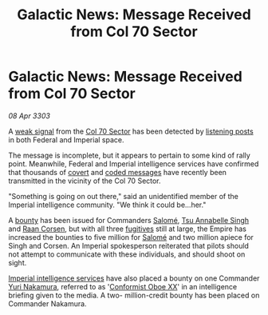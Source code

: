 :PROPERTIES:
:ID:       8083919f-a490-424e-8a6b-b43aac5ae574
:END:
#+title: Galactic News: Message Received from Col 70 Sector
#+filetags: :Empire:3303:galnet:

* Galactic News: Message Received from Col 70 Sector

/08 Apr 3303/

A [[id:fc080297-079e-4e48-9d40-8c87211d9142][weak signal]] from the [[id:c8fe6fa0-8b82-4887-be3e-13422ca888a6][Col 70 Sector]] has been detected by [[id:4df4a36a-20bf-43ca-9bf1-2324f832ab81][listening posts]] in both Federal and Imperial space. 

The message is incomplete, but it appears to pertain to some kind of
rally point. Meanwhile, Federal and Imperial intelligence services
have confirmed that thousands of [[id:f1b7fa19-c7af-489d-a955-7c90fee79e9a][covert]] and [[id:beaa0457-b39c-4ce2-894f-e40c00f8e69e][coded messages]] have
recently been transmitted in the vicinity of the Col 70 Sector.

"Something is going on out there," said an unidentified member of the
Imperial intelligence community. "We think it could be...her."

A [[id:5402969f-345d-420c-9025-3a0a89929d11][bounty]] has been issued for Commanders [[id:2f09bc24-0885-4d00-9d1f-506b32464dbe][Salomé]], [[id:7bc38ab5-1b0b-4821-a335-41be23b62612][Tsu Annabelle Singh]]
and [[id:4ab3e632-de21-44bc-a834-83b808a737ec][Raan Corsen]], but with all three [[id:b8479ab3-514a-4907-975e-da666ea6d7ef][fugitives]] still at large, the
Empire has increased the bounties to five million for [[id:2f09bc24-0885-4d00-9d1f-506b32464dbe][Salomé]] and two
million apiece for Singh and Corsen. An Imperial spokesperson
reiterated that pilots should not attempt to communicate with these
individuals, and should shoot on sight.

[[id:c5657e15-bd7e-490b-9a7e-ca2ea1da9fb7][Imperial intelligence services]] have also placed a bounty on one
Commander [[id:35c30032-e8ba-4884-807c-c2a775ad0f85][Yuri Nakamura]], referred to as '[[id:35c30032-e8ba-4884-807c-c2a775ad0f85][Conformist Oboe XX]]' in an
intelligence briefing given to the media. A two- million-credit bounty
has been placed on Commander Nakamura.
